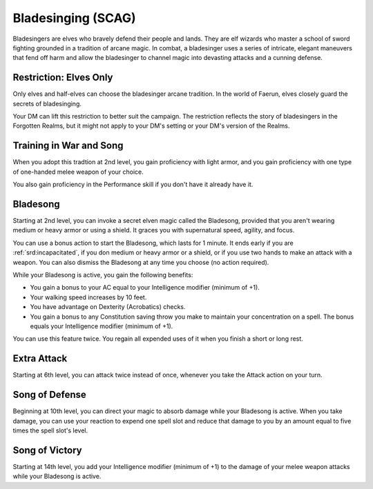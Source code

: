 .. _srd:wizard-bladesinging-archetype:

Bladesinging (SCAG)
^^^^^^^^^^^^^^^^^^^

Bladesingers are elves who bravely defend their people and lands. They are elf wizards who master a school
of sword fighting grounded in a tradition of arcane magic. In combat, a bladesinger uses a series of intricate,
elegant maneuvers that fend off harm and allow the bladesinger to channel magic into devasting attacks and a
cunning defense.

Restriction: Elves Only
~~~~~~~~~~~~~~~~~~~~~~~

Only elves and half-elves can choose the bladesinger arcane tradition. In the world of Faerun, elves closely
guard the secrets of bladesinging.

Your DM can lift this restriction to better suit the campaign. The restriction reflects the story of bladesingers
in the Forgotten Realms, but it might not apply to your DM's setting or your DM's version of the Realms.

Training in War and Song
~~~~~~~~~~~~~~~~~~~~~~~~

When you adopt this tradtion at 2nd level, you gain proficiency with light armor, and you gain proficiency with one
type of one-handed melee weapon of your choice.

You also gain proficiency in the Performance skill if you don't have it already have it.

Bladesong
~~~~~~~~~

Starting at 2nd level, you can invoke a secret elven magic called the Bladesong, provided that you aren't wearing medium
or heavy armor or using a shield. It graces you with supernatural speed, agility, and focus.

You can use a bonus action to start the Bladesong, which lasts for 1 minute. It ends early if you are :ref:`srd:incapacitated`,
if you don medium or heavy armor or a shield, or if you use two hands to make an attack with a weapon. You can also dismiss
the Bladesong at any time you choose (no action required).

While your Bladesong is active, you gain the following benefits:

* You gain a bonus to your AC equal to your Intelligence modifier (minimum of +1).
* Your walking speed increases by 10 feet.
* You have advantage on Dexterity (Acrobatics) checks.
* You gain a bonus to any Constitution saving throw you make to maintain your concentration on a spell. The bonus
  equals your Intelligence modifier (minimum of +1).
  
You can use this feature twice. You regain all expended uses of it when you finish a short or long rest.

Extra Attack
~~~~~~~~~~~~

Starting at 6th level, you can attack twice instead of once, whenever you take the Attack action on your turn.

Song of Defense
~~~~~~~~~~~~~~~

Beginning at 10th level, you can direct your magic to absorb damage while your Bladesong is active. When you take
damage, you can use your reaction to expend one spell slot and reduce that damage to you by an amount equal to five
times the spell slot's level.

Song of Victory
~~~~~~~~~~~~~~~

Starting at 14th level, you add your Intelligence modifier (minimum of +1) to the damage of your melee weapon attacks
while your Bladesong is active.